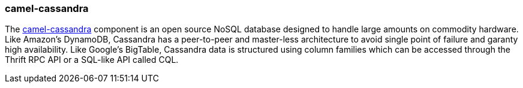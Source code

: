 ### camel-cassandra

The http://camel.apache.org/cassandra.html[camel-cassandra,window=_blank] component is an open source NoSQL database designed to handle large amounts on commodity hardware. Like Amazon's DynamoDB, Cassandra has a peer-to-peer and master-less architecture to avoid single point of failure and garanty high availability. Like Google's BigTable, Cassandra data is structured using column families which can be accessed through the Thrift RPC API or a SQL-like API called CQL.

